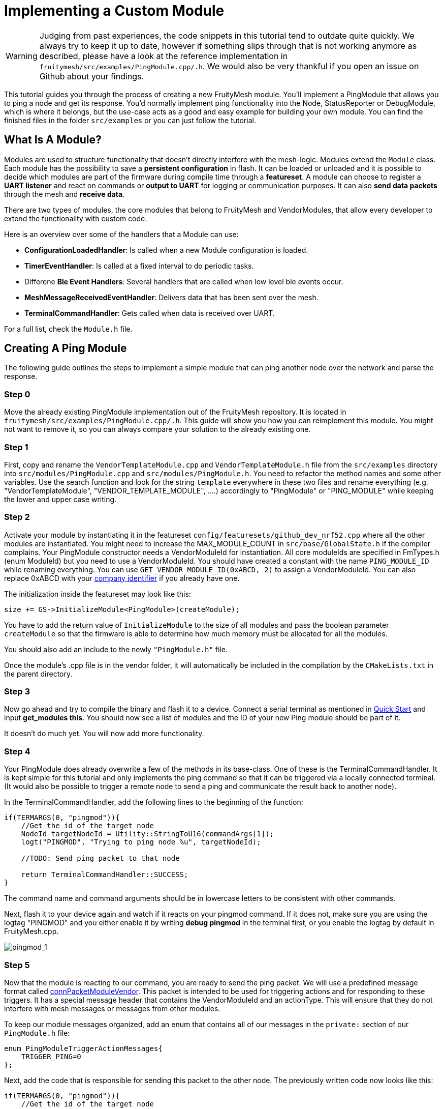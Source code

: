 ifndef::imagesdir[:imagesdir: ../assets/images]
= Implementing a Custom Module

WARNING: Judging from past experiences, the code snippets in this tutorial tend to outdate quite quickly. We always try to keep it up to date, however if something slips through that is not working anymore as described, please have a look at the reference implementation in `fruitymesh/src/examples/PingModule.cpp/.h`. We would also be very thankful if you open an issue on Github about your findings.

This tutorial guides you through the process of creating a new FruityMesh module. You'll implement a PingModule that allows you to ping a node and get its response. You'd normally implement ping functionality into the Node, StatusReporter or DebugModule, which is where it belongs, but the use-case acts as a good and easy example for building your own module. You can find the finished files in the folder `src/examples` or you can just follow the tutorial.

== What Is A Module?

Modules are used to structure functionality that doesn't directly interfere with the mesh-logic. Modules extend the `Module` class. Each module has the possibility to save a *persistent configuration* in flash. It can be loaded or unloaded and it is possible to decide which modules are part of the firmware during compile time through a *featureset*. A module can choose to register a *UART listener* and react on commands or *output to UART* for logging or communication purposes. It can also *send data packets* through the mesh and *receive data*.

There are two types of modules, the core modules that belong to FruityMesh and VendorModules, that allow every developer to extend the functionality with custom code.

Here is an overview over some of the handlers that a Module can use:

* *ConfigurationLoadedHandler*: Is called when a new Module configuration is loaded.
* *TimerEventHandler*: Is called at a fixed interval to do periodic tasks.
* Differene *Ble Event Handlers*: Several handlers that are called when low level ble events occur.
* *MeshMessageReceivedEventHandler*: Delivers data that has been sent over the mesh.
* *TerminalCommandHandler*: Gets called when data is received over UART.

For a full list, check the `Module.h` file.

== Creating A Ping Module

The following guide outlines the steps to implement a simple module that can ping another node over the network and parse the response.

=== Step 0

Move the already existing PingModule implementation out of the FruityMesh repository. It is located in `fruitymesh/src/examples/PingModule.cpp/.h`. This guide will show you how you can reimplement this module. You might not want to remove it, so you can always compare your solution to the already existing one.

=== Step 1

First, copy and rename the `VendorTemplateModule.cpp` and `VendorTemplateModule.h` file from  the `src/examples` directory into `src/modules/PingModule.cpp` and  `src/modules/PingModule.h`. You need to refactor the method names and some other variables. Use the search function and look for the string `template` everywhere in these two files and rename everything (e.g. "VendorTemplateModule", "VENDOR_TEMPLATE_MODULE", ....) accordingly to "PingModule" or "PING_MODULE" while keeping the lower and upper case writing.

=== Step 2

Activate your module by instantiating it in the featureset `config/featuresets/github_dev_nrf52.cpp` where all the other modules are instantiated. You might need to increase the MAX_MODULE_COUNT in `src/base/GlobalState.h` if the compiler complains. Your PingModule constructor needs a VendorModuleId for instantiation. All core moduleIds are specified in FmTypes.h (enum ModuleId) but you need to use a VendorModuleId. You should have created a constant with the name `PING_MODULE_ID` while renaming everything. You can use `GET_VENDOR_MODULE_ID(0xABCD, 2)` to assign a VendorModuleId. You can also replace 0xABCD with your https://www.bluetooth.com/specifications/assigned-numbers/company-identifiers/[company identifier] if you already have one.

The initialization inside the featureset may look like this:

[source,C++]
----
size += GS->InitializeModule<PingModule>(createModule);
----

You have to add the return value of `InitializeModule` to the size of all modules and pass the boolean parameter `createModule` so that the firmware is able to  determine how much memory must be allocated for all the modules.

You should also add an include to the newly `"PingModule.h"` file.

Once the module's .cpp file is in the vendor folder, it will automatically be included in the compilation by the `CMakeLists.txt` in the parent directory.

=== Step 3

Now go ahead and try to compile the binary and flash it to a device. Connect a serial terminal as mentioned in xref:Quick-Start.adoc[Quick Start] and input *get_modules this*. You should now see a list of modules and the ID of your new Ping module should be part of it.

It doesn't do much yet. You will now add more functionality.

=== Step 4

Your PingModule does already overwrite a few of the methods in its base-class. One of these is the TerminalCommandHandler. It is kept simple for this tutorial and only implements the ping command so that it can be triggered via a locally connected terminal. (It would also be possible to trigger a remote node to send a ping and communicate the result back to another node).

In the TerminalCommandHandler, add the following lines to the beginning of the function:

[source,C++]
----
if(TERMARGS(0, "pingmod")){
    //Get the id of the target node
    NodeId targetNodeId = Utility::StringToU16(commandArgs[1]);
    logt("PINGMOD", "Trying to ping node %u", targetNodeId);

    //TODO: Send ping packet to that node

    return TerminalCommandHandler::SUCCESS;
}
----

The command name and command arguments should be in lowercase letters to be consistent with other commands.

Next, flash it to your device again and watch if it reacts on your pingmod command. If it does not, make sure you are using the logtag "PINGMOD" and you either enable it by writing *debug pingmod* in the terminal first, or you enable the logtag by default in FruityMesh.cpp.

image:tutorial-pingmod.png[pingmod_1]

=== Step 5

Now that the module is reacting to our command, you are ready to send the ping packet. We will use a predefined message format called xref:Specification.adoc#connPacketModuleVendor[connPacketModuleVendor]. This packet is intended to be used for triggering actions and for responding to these triggers. It has a special message header that contains the VendorModuleId and an actionType. This will ensure that they do not interfere with mesh messages or messages from other modules.

To keep our module messages organized, add an enum that contains all of our messages in the `private:` section of our `PingModule.h` file:

[source,C++]
----
enum PingModuleTriggerActionMessages{
    TRIGGER_PING=0
};
----

Next, add the code that is responsible for sending this packet to the other node. The previously written code now looks like this:

[source,C++]
----
if(TERMARGS(0, "pingmod")){
    //Get the id of the target node
    NodeId targetNodeId = Utility::StringToU16(commandArgs[1]);
    logt("PINGMOD", "Trying to ping node %u", targetNodeId);

    //Some data
    u8 data[1];
    data[0] = 123;

    //Send ping packet to that node
    SendModuleActionMessage(
            MessageType::MODULE_TRIGGER_ACTION,
            targetNodeId,
            PingModuleTriggerActionMessages::TRIGGER_PING,
            0,
            data,
            1, //size of payload
            false
    );

    return TerminalCommandHandler::SUCCESS;
}
----

This code creates a buffer of 1 byte and fills in some data (123). This data is not necessary for a ping and is only added for illustration purpose. The message is sent as a ModuleMessage with the VendorModuleId automatically added by the `SendModuleActionMessage` method. The actionType is TRIGGER_PING. The message type `MessageType::MODULE_TRIGGER_ACTION` is used for sending messages that await a response.

The ConnectionManager will handle the transmission of this packet, it will copy the packet to its buffer and queue the packet transmission. It is important to pass the size of the payload (1). The last parameter is used to specify that this packet should be transmitted by using BLE-unacknowledged packet transmission (WRITE_CMD) which should always be used.

=== Step 6

Next, you will check if the packet arrived at its destination. Implement the MeshMessageReceivedEventHandler in the PingModule. It looks like this:

[source,C++]
----
void PingModule::MeshMessageReceivedHandler(BaseConnection* connection, BaseConnectionSendData* sendData, ConnPacketHeader const * packetHeader)
{
    //Must call superclass for handling
    Module::MeshMessageReceivedHandler(connection, sendData, packetHeader);

    //Filter trigger_action messages
    if(packetHeader->messageType == MessageType::MODULE_TRIGGER_ACTION && sendData->dataLength >= SIZEOF_CONN_PACKET_MODULE_VENDOR){
        ConnPacketModuleVendor const * packet = (ConnPacketModuleVendor const *)packetHeader;

        //Check if our module is meant and we should trigger an action
        if(packet->moduleId == vendorModuleId){
            //It's a ping message
            if(packet->actionType == PingModuleTriggerActionMessages::TRIGGER_PING){

                //Inform the user
                logt("PINGMOD", "Ping request received with data: %d", packet->data[0]);

                //TODO: Send ping response
            }
        }
    }
}
----

In `PingModule.h`, you must now also add the definition for this handler or uncomment it.

You can now perform a simple test by flashing this new firmware on your development board again. There is a simple trick that allows you to test the functionality with a single node by pinging the node itself:

image:tutorial-pingmod2.png[pingmod_2]

The ConnectionManager will parse the packet and will route it back to the `MeshMessageReceivedHandler` without broadcasting it because the nodeId is the same as its own. As you can see, the packet triggered the appropriate action in the node.

=== Step 7

With this working, you should now perform a test with two different nodes. Flash both of them, connect with two terminals and watch how the packet is delivered:

image:tutorial-pingmod3.png[pingmod_3]

=== Step 8

Now, a proper ping message should, well, ... pong. That's why there is a need for a return packet. Go to `PingModule.h` and add another enum that contains action responses:

[source,C++]
----
enum PingModuleActionResponseMessages{
    PING_RESPONSE=0
};
----

Then, go back to your .cpp file and insert this updated code:

[source,C++]
----
void PingModule::MeshMessageReceivedHandler(BaseConnection* connection, BaseConnectionSendData* sendData, ConnPacketHeader const * packetHeader)
{
    //Must call superclass for handling
    Module::MeshMessageReceivedHandler(connection, sendData, packetHeader);

    //Filter trigger_action messages
    if(packetHeader->messageType == MessageType::MODULE_TRIGGER_ACTION){
        ConnPacketModuleVendor const * packet = (ConnPacketModuleVendor const *)packetHeader;

        //Check if our module is meant and we should trigger an action
        if(packet->moduleId == vendorModuleId && sendData->dataLength >= SIZEOF_CONN_PACKET_MODULE_VENDOR){
            //It's a ping message
            if(packet->actionType == PingModuleTriggerActionMessages::TRIGGER_PING){

                //Inform the user
                logt("PINGMOD", "Ping request received with data: %d", packet->data[0]);

                u8 data[2];
                data[0] = packet->data[0];
                data[1] = 111;

                //Send ping packet to that node
                SendModuleActionMessage(
                        MessageType::MODULE_ACTION_RESPONSE,
                        packetHeader->sender,
                        PingModuleActionResponseMessages::PING_RESPONSE,
                        0,
                        data,
                        2,
                        false
                );
            }
        }
    }

    //Parse Module action_response messages
    if(packetHeader->messageType == MessageType::MODULE_ACTION_RESPONSE && sendData->dataLength >= SIZEOF_CONN_PACKET_MODULE_VENDOR){

        ConnPacketModuleVendor const * packet = (ConnPacketModuleVendor const *)packetHeader;

        //Check if our module is meant and we should trigger an action
        if(packet->moduleId == vendorModuleId)
        {
            //Somebody reported its connections back
            if(packet->actionType == PingModuleActionResponseMessages::PING_RESPONSE){
                logt("PINGMOD", "Ping came back from %u with data %d, %d", packet->header.sender, packet->data[0], packet->data[1]);
            }
        }
    }
}
----

This code sends a response to the ping request, includes the data that came with the initial request and adds some more data. Also, it adds another condition that checks for the reply to the ping request and prints it out on the terminal.

=== Final Step

That's it. You should now be able to ping any node in the mesh network and see its response. The intermediate nodes will automatically route all traffic without having to know what kind of message it is. This means that you can have different modules on each node in the network and they will still be interoperable.

image:tutorial-pingmod4.png[pingmod_4]

You would probably want to use a counter with the ping message to generate a handle for a ping. Then, you'd be able to calculate the time that it took for the packet to come back through the mesh. And as indicated in the beginning, you would not necessarily want to create a new module for pinging other nodes but you'd have that functionality in a core module. Make sure to take a look at the appTimer and time syncing capabilities of FruityMesh if you want to extend your module with more functionality.

This concludes the tutorial. Have fun implementing new modules for FruityMesh!
